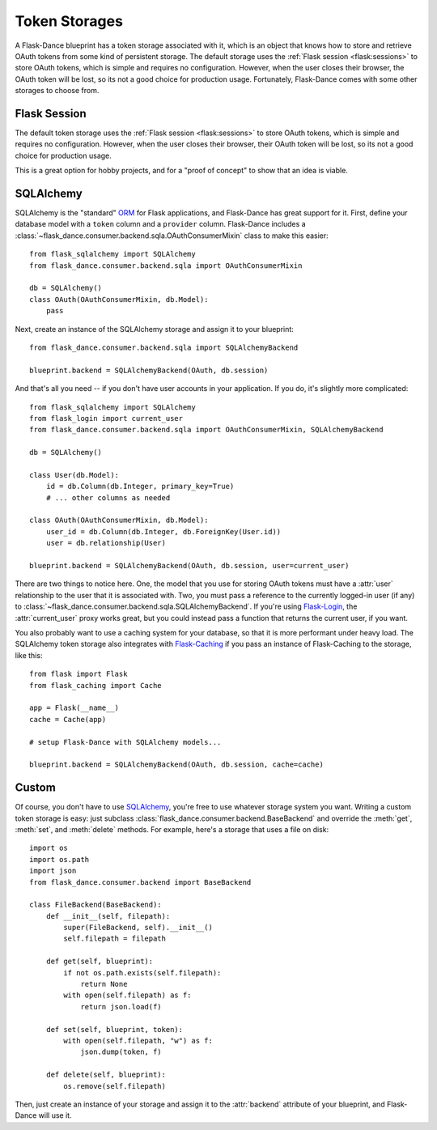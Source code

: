 .. module:: flask_dance.consumer.backend

Token Storages
==============

A Flask-Dance blueprint has a token storage associated with it,
which is an object that knows how to store and retrieve OAuth tokens
from some kind of persistent storage. The default storage uses the
:ref:`Flask session <flask:sessions>` to store OAuth tokens, which is simple
and requires no configuration. However, when the user closes
their browser, the OAuth token will be lost, so its not a good choice for
production usage. Fortunately, Flask-Dance comes with some other storages
to choose from.

.. _flask-session-storage:

Flask Session
-------------

The default token storage uses the
:ref:`Flask session <flask:sessions>` to store OAuth tokens, which is simple
and requires no configuration. However, when the user closes
their browser, their OAuth token will be lost, so its not a good choice for
production usage.

This is a great option for hobby projects, and for a "proof of concept"
to show that an idea is viable.

.. _sqlalchemy-storage:

SQLAlchemy
----------

SQLAlchemy is the "standard" ORM_ for Flask applications, and Flask-Dance
has great support for it. First, define your database model with a ``token``
column and a ``provider`` column. Flask-Dance includes a
:class:`~flask_dance.consumer.backend.sqla.OAuthConsumerMixin`
class to make this easier::

    from flask_sqlalchemy import SQLAlchemy
    from flask_dance.consumer.backend.sqla import OAuthConsumerMixin

    db = SQLAlchemy()
    class OAuth(OAuthConsumerMixin, db.Model):
        pass

Next, create an instance of the SQLAlchemy storage
and assign it to your blueprint::

    from flask_dance.consumer.backend.sqla import SQLAlchemyBackend

    blueprint.backend = SQLAlchemyBackend(OAuth, db.session)

And that's all you need -- if you don't have user accounts in your application.
If you do, it's slightly more complicated::

    from flask_sqlalchemy import SQLAlchemy
    from flask_login import current_user
    from flask_dance.consumer.backend.sqla import OAuthConsumerMixin, SQLAlchemyBackend

    db = SQLAlchemy()

    class User(db.Model):
        id = db.Column(db.Integer, primary_key=True)
        # ... other columns as needed

    class OAuth(OAuthConsumerMixin, db.Model):
        user_id = db.Column(db.Integer, db.ForeignKey(User.id))
        user = db.relationship(User)

    blueprint.backend = SQLAlchemyBackend(OAuth, db.session, user=current_user)

There are two things to notice here. One, the model that you use for storing
OAuth tokens must have a :attr:`user` relationship to the user
that it is associated with.
Two, you must pass a reference to the currently logged-in user (if any)
to :class:`~flask_dance.consumer.backend.sqla.SQLAlchemyBackend`.
If you're using `Flask-Login`_, the :attr:`current_user` proxy works great,
but you could instead pass a function that returns the current
user, if you want.

You also probably want to use a caching system for your database, so that it
is more performant under heavy load. The SQLAlchemy token storage
also integrates with `Flask-Caching`_ if you pass an instance of
Flask-Caching to the storage, like this::

    from flask import Flask
    from flask_caching import Cache

    app = Flask(__name__)
    cache = Cache(app)

    # setup Flask-Dance with SQLAlchemy models...

    blueprint.backend = SQLAlchemyBackend(OAuth, db.session, cache=cache)


.. _SQLAlchemy: http://www.sqlalchemy.org/
.. _Flask-Login: https://flask-login.readthedocs.io/
.. _Flask-Caching: https://flask-caching.readthedocs.io/

Custom
------

Of course, you don't have to use `SQLAlchemy`_, you're free to use whatever
storage system you want. Writing a custom token storage is easy:
just subclass :class:`flask_dance.consumer.backend.BaseBackend` and
override the :meth:`get`, :meth:`set`, and :meth:`delete` methods.
For example, here's a storage that uses a file on disk::

    import os
    import os.path
    import json
    from flask_dance.consumer.backend import BaseBackend

    class FileBackend(BaseBackend):
        def __init__(self, filepath):
            super(FileBackend, self).__init__()
            self.filepath = filepath

        def get(self, blueprint):
            if not os.path.exists(self.filepath):
                return None
            with open(self.filepath) as f:
                return json.load(f)

        def set(self, blueprint, token):
            with open(self.filepath, "w") as f:
                json.dump(token, f)

        def delete(self, blueprint):
            os.remove(self.filepath)

Then, just create an instance of your storage and assign it to the
:attr:`backend` attribute of your blueprint, and Flask-Dance will use it.

.. _ORM: https://docs.python.org/3.4/howto/webservers.html#data-persistence
